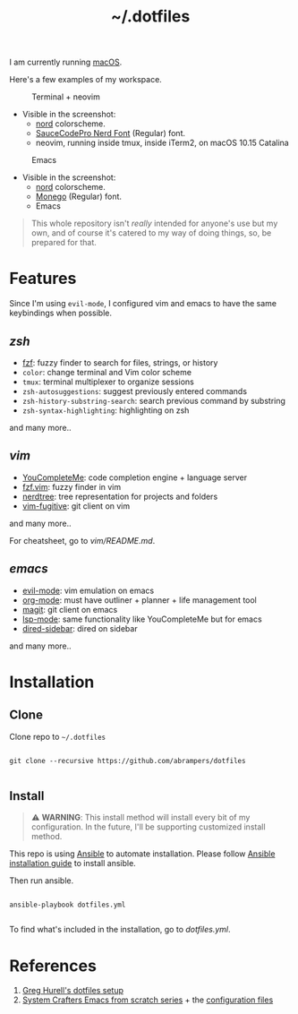 #+title: ~/.dotfiles

I am currently running [[https://www.apple.com/macos][macOS]].

Here's a few examples of my workspace.

#+caption: Terminal + neovim
#+attr_html: :width 800
[[file:assets/terminal.png]]

- Visible in the screenshot:
  - [[https://www.nordtheme.com][nord]] colorscheme.
  - [[https://www.nerdfonts.com/font-downloads][SauceCodePro Nerd Font]] (Regular) font.
  - neovim, running inside tmux, inside iTerm2, on macOS 10.15 Catalina

#+caption: Emacs
#+attr_html: :width 800
[[file:assets/emacs.png]]

- Visible in the screenshot:
  - [[https://www.nordtheme.com][nord]] colorscheme.
  - [[https://github.com/cseelus/monego][Monego]] (Regular) font.
  - Emacs

#+begin_quote
This whole repository isn't /really/ intended for anyone's use but my own, and
of course it's catered to my way of doing things, so, be prepared for
that.
#+end_quote

* Features

Since I'm using =evil-mode=, I configured vim and emacs to have the same keybindings when possible.

** [[zshrc][zsh]]

- [[https://github.com/junegunn/fzf][fzf]]: fuzzy finder to search for files, strings, or history
- =color=: change terminal and Vim color scheme
- =tmux=: terminal multiplexer to organize sessions
- =zsh-autosuggestions=: suggest previously entered commands
- =zsh-history-substring-search=: search previous command by substring
- =zsh-syntax-highlighting=: highlighting on zsh

and many more..

** [[vim/vimrc][vim]]

- [[https://github.com/ycm-core/YouCompleteMe][YouCompleteMe]]: code completion engine + language server
- [[https://github.com/junegunn/fzf.vim][fzf.vim]]: fuzzy finder in vim
- [[https://github.com/preservim/nerdtree][nerdtree]]: tree representation for projects and folders
- [[https://github.com/tpope/vim-fugitive][vim-fugitive]]: git client on vim

and many more..

For cheatsheet, go to [[vim/README.md]].

** [[emacs.d/configuration.org][emacs]]

- [[https://github.com/emacs-evil/evil][evil-mode]]: vim emulation on emacs
- [[https://orgmode.org][org-mode]]: must have outliner + planner + life management tool
- [[https://magit.vc][magit]]: git client on emacs
- [[https://github.com/emacs-lsp/lsp-mode][lsp-mode]]: same functionality like YouCompleteMe but for emacs
- [[https://github.com/jojojames/dired-sidebar][dired-sidebar]]: dired on sidebar

and many more..

* Installation

** Clone

Clone repo to =~/.dotfiles=

#+begin_src shell

git clone --recursive https://github.com/abrampers/dotfiles

#+end_src

** Install

#+begin_quote
⚠️ *WARNING*: This install method will install every bit of my configuration. In the future, I'll be supporting customized install method.
#+end_quote

This repo is using [[https://docs.ansible.com/ansible/latest/index.html][Ansible]] to automate installation. Please follow [[https://docs.ansible.com/ansible/latest/installation_guide/intro_installation.html#installing-ansible-on-macos][Ansible installation guide]] to install ansible.

Then run ansible.

#+begin_src shell

ansible-playbook dotfiles.yml

#+end_src

To find what's included in the installation, go to [[dotfiles.yml]].

* References
1. [[https://github.com/wincent/wincent][Greg Hurell's dotfiles setup]]
2. [[https://www.youtube.com/watch?v=74zOY-vgkyw&list=PLEoMzSkcN8oPH1au7H6B7bBJ4ZO7BXjSZ][System Crafters Emacs from scratch series]] + the [[https://github.com/daviwil/emacs-from-scratch][configuration files]]
